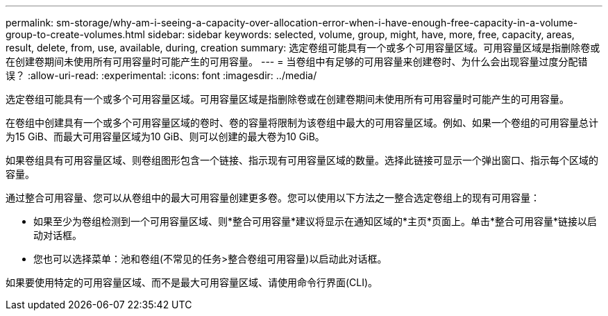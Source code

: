 ---
permalink: sm-storage/why-am-i-seeing-a-capacity-over-allocation-error-when-i-have-enough-free-capacity-in-a-volume-group-to-create-volumes.html 
sidebar: sidebar 
keywords: selected, volume, group, might, have, more, free, capacity, areas, result, delete, from, use, available, during, creation 
summary: 选定卷组可能具有一个或多个可用容量区域。可用容量区域是指删除卷或在创建卷期间未使用所有可用容量时可能产生的可用容量。 
---
= 当卷组中有足够的可用容量来创建卷时、为什么会出现容量过度分配错误？
:allow-uri-read: 
:experimental: 
:icons: font
:imagesdir: ../media/


[role="lead"]
选定卷组可能具有一个或多个可用容量区域。可用容量区域是指删除卷或在创建卷期间未使用所有可用容量时可能产生的可用容量。

在卷组中创建具有一个或多个可用容量区域的卷时、卷的容量将限制为该卷组中最大的可用容量区域。例如、如果一个卷组的可用容量总计为15 GiB、而最大可用容量区域为10 GiB、则可以创建的最大卷为10 GiB。

如果卷组具有可用容量区域、则卷组图形包含一个链接、指示现有可用容量区域的数量。选择此链接可显示一个弹出窗口、指示每个区域的容量。

通过整合可用容量、您可以从卷组中的最大可用容量创建更多卷。您可以使用以下方法之一整合选定卷组上的现有可用容量：

* 如果至少为卷组检测到一个可用容量区域、则*整合可用容量*建议将显示在通知区域的*主页*页面上。单击*整合可用容量*链接以启动对话框。
* 您也可以选择菜单：池和卷组(不常见的任务>整合卷组可用容量)以启动此对话框。


如果要使用特定的可用容量区域、而不是最大可用容量区域、请使用命令行界面(CLI)。

